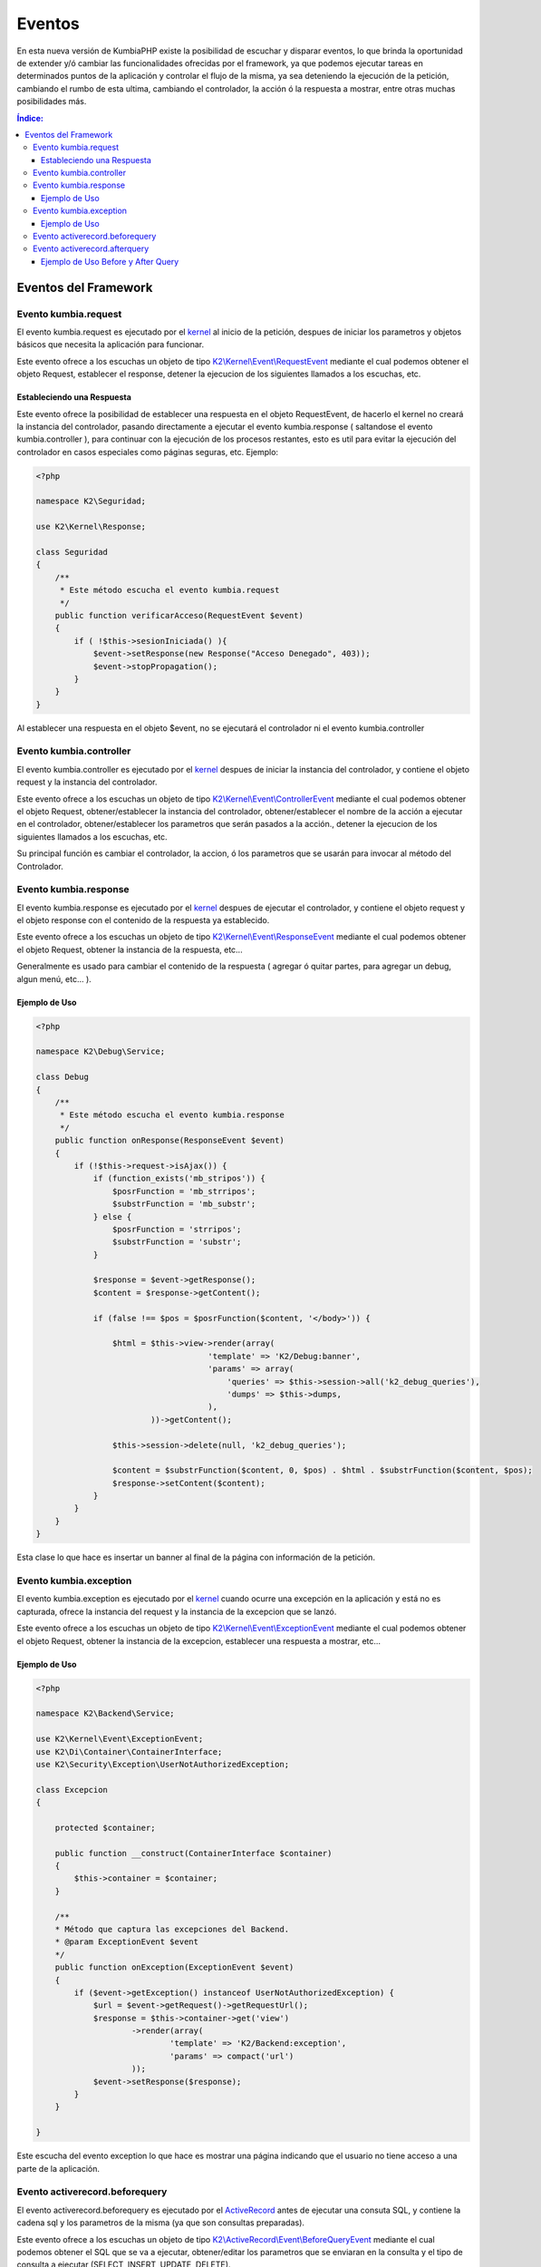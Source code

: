 Eventos
=======

En esta nueva versión de KumbiaPHP existe la posibilidad de escuchar y disparar eventos, lo que brinda la oportunidad de extender y/ó cambiar las funcionalidades ofrecidas por el framework, ya que podemos ejecutar tareas en determinados puntos de la aplicación y controlar el flujo de la misma, ya sea deteniendo la ejecución de la petición, cambiando el rumbo de esta ultima, cambiando el controlador, la acción ó la respuesta a mostrar, entre otras muchas posibilidades más.

.. contents:: Índice:

Eventos del Framework
---------------------
Evento kumbia.request
_____________________

El evento kumbia.request es ejecutado por el `kernel <https://github.com/manuelj555/Core/blob/master/src/KumbiaPHP/Kernel/Kernel.php>`_ al inicio de la petición, despues de iniciar los parametros y objetos básicos que necesita la aplicación para funcionar.

Este evento ofrece a los escuchas un objeto de tipo `K2\\Kernel\\Event\\RequestEvent <https://github.com/manuelj555/Core/blob/master/src/KumbiaPHP/Kernel/Event/RequestEvent.php>`_ mediante el cual podemos obtener el objeto Request, establecer el response, detener la ejecucion de los siguientes llamados a los escuchas, etc.

Estableciendo una Respuesta
...........................

Este evento ofrece la posibilidad de establecer una respuesta en el objeto RequestEvent, de hacerlo el kernel no creará la instancia del controlador, pasando directamente a ejecutar el evento kumbia.response ( saltandose el evento kumbia.controller ), para continuar con la ejecución de los procesos restantes, esto es util para evitar la ejecución del controlador en casos especiales como páginas seguras, etc. Ejemplo:

.. code-block:: php

    <?php

    namespace K2\Seguridad;

    use K2\Kernel\Response;

    class Seguridad
    {
        /**
         * Este método escucha el evento kumbia.request
         */
        public function verificarAcceso(RequestEvent $event)
        {
            if ( !$this->sesionIniciada() ){
                $event->setResponse(new Response("Acceso Denegado", 403));
                $event->stopPropagation();
            }
        }
    }

Al establecer una respuesta en el objeto $event, no se ejecutará el controlador ni el evento kumbia.controller

Evento kumbia.controller
________________________
El evento kumbia.controller es ejecutado por el `kernel <https://github.com/manuelj555/Core/blob/master/src/KumbiaPHP/Kernel/Kernel.php>`_ despues de iniciar la instancia del controlador, y contiene el objeto request y la instancia del controlador.

Este evento ofrece a los escuchas un objeto de tipo `K2\\Kernel\\Event\\ControllerEvent <https://github.com/manuelj555/Core/blob/master/src/KumbiaPHP/Kernel/Event/ControllerEvent.php>`_ mediante el cual podemos obtener el objeto Request, obtener/establecer la instancia del controlador, obtener/establecer el nombre de la acción a ejecutar en el controlador, obtener/establecer los parametros que serán pasados a la acción., detener la ejecucion de los siguientes llamados a los escuchas, etc.

Su principal función es cambiar el controlador, la accion, ó los parametros que se usarán para invocar al método del Controlador.

Evento kumbia.response
______________________
El evento kumbia.response es ejecutado por el `kernel <https://github.com/manuelj555/Core/blob/master/src/KumbiaPHP/Kernel/Kernel.php>`_ despues de ejecutar el controlador, y contiene el objeto request y el objeto response con el contenido de la respuesta ya establecido.

Este evento ofrece a los escuchas un objeto de tipo `K2\\Kernel\\Event\\ResponseEvent <https://github.com/manuelj555/Core/blob/master/src/KumbiaPHP/Kernel/Event/ResponseEvent.php>`_ mediante el cual podemos obtener el objeto Request, obtener la instancia de la respuesta, etc...

Generalmente es usado para cambiar el contenido de la respuesta ( agregar ó quitar partes, para agregar un debug, algun menú, etc... ).

Ejemplo de Uso
..............
.. code-block:: php

    <?php

    namespace K2\Debug\Service;

    class Debug
    {
        /**
         * Este método escucha el evento kumbia.response
         */
        public function onResponse(ResponseEvent $event)
        {
            if (!$this->request->isAjax()) {
                if (function_exists('mb_stripos')) {
                    $posrFunction = 'mb_strripos';
                    $substrFunction = 'mb_substr';
                } else {
                    $posrFunction = 'strripos';
                    $substrFunction = 'substr';
                }

                $response = $event->getResponse();
                $content = $response->getContent();

                if (false !== $pos = $posrFunction($content, '</body>')) {

                    $html = $this->view->render(array(
                                        'template' => 'K2/Debug:banner',
                                        'params' => array(
                                            'queries' => $this->session->all('k2_debug_queries'),
                                            'dumps' => $this->dumps,
                                        ),
                            ))->getContent();

                    $this->session->delete(null, 'k2_debug_queries');

                    $content = $substrFunction($content, 0, $pos) . $html . $substrFunction($content, $pos);
                    $response->setContent($content);
                }
            }
        }
    }

Esta clase lo que hace es insertar un banner al final de la página con información de la petición.

Evento kumbia.exception
_______________________
El evento kumbia.exception es ejecutado por el `kernel <https://github.com/manuelj555/Core/blob/master/src/KumbiaPHP/Kernel/Kernel.php>`_ cuando ocurre una excepción en la aplicación y está no es capturada, ofrece la instancia del request y la instancia de la excepcion que se lanzó.

Este evento ofrece a los escuchas un objeto de tipo `K2\\Kernel\\Event\\ExceptionEvent <https://github.com/manuelj555/Core/blob/master/src/KumbiaPHP/Kernel/Event/ExceptionEvent.php>`_ mediante el cual podemos obtener el objeto Request, obtener la instancia de la excepcion, establecer una respuesta a mostrar, etc...

Ejemplo de Uso
..............

.. code-block:: php

    <?php

    namespace K2\Backend\Service;

    use K2\Kernel\Event\ExceptionEvent;
    use K2\Di\Container\ContainerInterface;
    use K2\Security\Exception\UserNotAuthorizedException;

    class Excepcion
    {

        protected $container;

        public function __construct(ContainerInterface $container)
        {
            $this->container = $container;
        }

        /**
        * Método que captura las excepciones del Backend.
        * @param ExceptionEvent $event 
        */
        public function onException(ExceptionEvent $event)
        {
            if ($event->getException() instanceof UserNotAuthorizedException) {
                $url = $event->getRequest()->getRequestUrl();
                $response = $this->container->get('view')
                        ->render(array(
                                'template' => 'K2/Backend:exception',
                                'params' => compact('url')
                        ));
                $event->setResponse($response);
            }
        }

    }

Este escucha del evento exception lo que hace es mostrar una página indicando que el usuario no tiene acceso a una parte de la aplicación.

Evento activerecord.beforequery
_______________________________
El evento activerecord.beforequery es ejecutado por el `ActiveRecord <https://github.com/manuelj555/Core/blob/master/src/KumbiaPHP/ActiveRecord/PDOStatement.php#L33>`_ antes de ejecutar una consuta SQL, y contiene la cadena sql y los parametros de la misma (ya que son consultas preparadas).

Este evento ofrece a los escuchas un objeto de tipo `K2\\ActiveRecord\\Event\\BeforeQueryEvent <https://github.com/manuelj555/Core/blob/master/src/KumbiaPHP/ActiveRecord/Event/BeforeQueryEvent.php>`_ mediante el cual podemos obtener el SQL que se va a ejecutar, obtener/editar los parametros que se enviaran en la consulta y el tipo de consulta a ejecutar (SELECT, INSERT, UPDATE, DELETE).

Evento activerecord.afterquery
______________________________
El evento activerecord.afterquery es ejecutado por el `ActiveRecord <https://github.com/manuelj555/Core/blob/master/src/KumbiaPHP/ActiveRecord/PDOStatement.php#L41>`_ despues de ejecutar una consuta SQL, y contiene la cadena sql, los parametros de la misma (ya que son consultas preparadas), el objeto PDOStatement y el resultado del llamado al método `execute de la clase PDOStatement <http://php.net/manual/es/pdostatement.execute.php>`_.

Este evento ofrece a los escuchas un objeto de tipo `K2\\ActiveRecord\\Event\\AfterQueryEvent <https://github.com/manuelj555/Core/blob/master/src/KumbiaPHP/ActiveRecord/Event/AfterQueryEvent.php>`_ mediante el cual podemos obtener el SQL que se ejecutó, obtener los parametros que se enviaron en la consulta, el tipo de consulta ejecutada (SELECT, INSERT, UPDATE, DELETE), el objeto PDOStatement y el resultado.

Ejemplo de Uso Before y After Query
...................................

.. code-block:: php

    <?php

    namespace K2\Debug\Service;

    use K2\Kernel\Request;
    use K2\Kernel\Event\ResponseEvent;
    use K2\Kernel\Session\SessionInterface;
    use K2\Di\Container\ContainerInterface;
    use K2\ActiveRecord\Event\AfterQueryEvent;
    use K2\ActiveRecord\Event\BeforeQueryEvent;

    class Debug
    {

        protected $queryTimeInit;

        protected $session;

        protected $request;

        protected $dumps;

        function __construct(ContainerInterface $container)
        {
            $this->view = $container->get('view');
            $this->session = $container->get('session');
            $this->request = $container->get('request');
        }
        
        /**
         * Este método escucha el evento activerecord.beforequery
         */
        public function onBeforeQuery(BeforeQueryEvent $event)
        {
            $this->queryTimeInit = microtime();
        }

        /**
         * Este método escucha el evento activerecord.afterquery
         */
        public function onAfterQuery(AfterQueryEvent $event)
        {
            if (!$this->request->isAjax()) {
                $this->addQuery($event, microtime() - $this->queryTimeInit);
            }
        }

        protected function addQuery(AfterQueryEvent $event, $runtime)
        {
            $data = array(
                'runtime' => $runtime,
                'query' => $event->getQuery(),
                'parameters' => $event->getParameters(),
                'type' => $event->getQueryType(),
                'result' => $event->getResult(),
            );
            $this->session->set(md5(microtime()), $data, 'k2_debug_queries');
        }

    }

El ejemplo anterior es un servicio que captura y va almaceando en un arreglo las consultas ejecutadas en la aplicaión, para luego mostrar los sql en la pantalla.